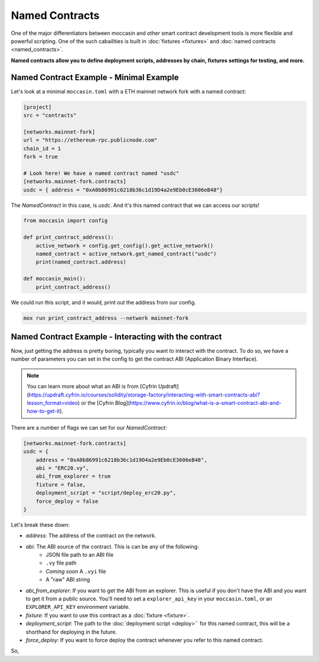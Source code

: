 Named Contracts  
###############

One of the major differentiators between moccasin and other smart contract development tools is more flexible and powerful scripting. One of the such cabailities is built in :doc:`fixtures <fixtures>` and :doc:`named contracts <named_contracts>`.

**Named contracts allow you to define deployment scripts, addresses by chain, fixtures settings for testing, and more.**

Named Contract Example - Minimal Example
========================================

Let's look at a minimal ``moccasin.toml`` with a ETH mainnet network fork with a named contract:

.. code-block:: toml

    [project]
    src = "contracts"

    [networks.mainnet-fork]
    url = "https://ethereum-rpc.publicnode.com"
    chain_id = 1 
    fork = true

    # Look here! We have a named contract named "usdc"
    [networks.mainnet-fork.contracts]
    usdc = { address = "0xA0b86991c6218b36c1d19D4a2e9Eb0cE3606eB48"}

The `NamedContract` in this case, is `usdc`. And it's this named contract that we can access our scripts!

.. code-block:: python 

    from moccasin import config

    def print_contract_address():
        active_network = config.get_config().get_active_network()
        named_contract = active_network.get_named_contract("usdc")
        print(named_contract.address)

    def moccasin_main():
        print_contract_address()

We could run this script, and it would, print out the address from our config. 

.. code-block:: bash 

    mox run print_contract_address --network mainnet-fork


Named Contract Example - Interacting with the contract 
======================================================

Now, just getting the address is pretty boring, typically you want to interact with the contract. To do so, we have a number of parameters you can set in the config to get the contract ABI (Application Binary Interface).

.. note::

    You can learn more about what an ABI is from [Cyfrin Updraft](https://updraft.cyfrin.io/courses/solidity/storage-factory/interacting-with-smart-contracts-abi?lesson_format=video) or the [Cyfrin Blog](https://www.cyfrin.io/blog/what-is-a-smart-contract-abi-and-how-to-get-it).

There are a number of flags we can set for our `NamedContract`:

.. code-block:: toml

    [networks.mainnet-fork.contracts]
    usdc = { 
        address = "0xA0b86991c6218b36c1d19D4a2e9Eb0cE3606eB48",
        abi = "ERC20.vy",
        abi_from_explorer = true
        fixture = false,
        deployment_script = "script/deploy_erc20.py",
        force_deploy = false
    }

Let's break these down:

- `address`: The address of the contract on the network.
- `abi`: The ABI source of the contract. This is can be any of the following:
    - JSON file path to an ABI file
    - ``.vy`` file path 
    - *Coming soon* A ``.vyi`` file 
    - A "raw" ABI string
- `abi_from_explorer`: If you want to get the ABI from an explorer. This is useful if you don't have the ABI and you want to get it from a public source. You'll need to set a ``explorer_api_key`` in your ``moccasin.toml``, or an ``EXPLORER_API_KEY`` environment variable.
- `fixture`: If you want to use this contract as a :doc:`fixture <fixture>`. 
- `deployment_script`: The path to the :doc:`deployment script <deploy>`` for this named contract, this will be a shorthand for deploying in the future. 
- `force_deploy`: If you want to force deploy the contract whenever you refer to this named contract. 

So, 